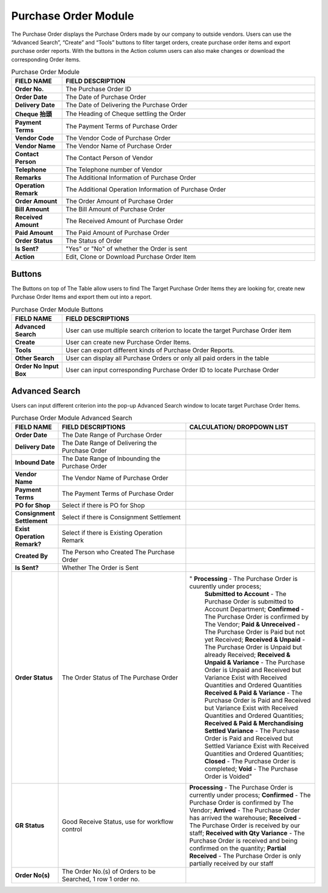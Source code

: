 ************
Purchase Order Module 
************
The Purchase Order displays the Purchase Orders made by our company to outside vendors. Users can use the “Advanced Search”, “Create” and “Tools” buttons to filter target orders, create purchase order items and export purchase order reports. With the buttons in the Action column users can also make changes or download the corresponding Order items.

|purorder|

.. list-table:: Purchase Order Module
    :widths: 10 50
    :header-rows: 1
    :stub-columns: 1

    * - FIELD NAME
      - FIELD DESCRIPTION
    * - Order No.
      - The Purchase Order ID
    * - Order Date
      - The Date of Purchase Order
    * - Delivery Date
      - The Date of Delivering the Purchase Order
    * - Cheque 抬頭
      - The Heading of Cheque settling the Order
    * - Payment Terms
      - The Payment Terms of Purchase Order
    * - Vendor Code
      - The Vendor Code of Purchase Order
    * - Vendor Name
      - The Vendor Name of Purchase Order
    * - Contact Person
      - The Contact Person of Vendor
    * - Telephone
      - The Telephone number of Vendor
    * - Remarks
      - The Additional Information of Purchase Order
    * - Operation Remark
      - The Additional Operation Information of Purchase Order
    * - Order Amount
      - The Order Amount of Purchase Order
    * - Bill Amount
      - The Bill Amount of Purchase Order
    * - Received Amount
      - The Received Amount of Purchase Order
    * - Paid Amount
      - The Paid Amount of Purchase Order
    * - Order Status
      - The Status of Order
    * - Is Sent?
      - "Yes" or "No" of whether the Order is sent
    * - Action
      - Edit, Clone or Download Purchase Order Item
      
Buttons
==================
The Buttons on top of The Table allow users to find The Target Purchase Order Items they are looking for, create new Purchase Order Items and export them out into a report.

|purorder_buttons|

.. list-table:: Purchase Order Module Buttons
    :widths: 10 50
    :header-rows: 1
    :stub-columns: 1

    * - FIELD NAME
      - FIELD DESCRIPTIONS
    * - Advanced Search
      - User can use multiple search criterion to locate the target Purchase Order item
    * - Create
      - User can create new Purchase Order Items.
    * - Tools
      - User can export different kinds of Purchase Order Reports.
    * - Other Search 
      - User can display all Purchase Orders or only all paid orders in the table
    * - Order No Input Box
      - User can input corresponding Purchase Order ID to locate Purchase Order
      
Advanced Search
==================
Users can input different criterion into the pop-up Advanced Search window to locate target Purchase Order Items.

|purorder_search|

.. list-table:: Purchase Order Module Advanced Search
    :widths: 10 50 50
    :header-rows: 1
    :stub-columns: 1

    * - FIELD NAME
      - FIELD DESCRIPTIONS
      - CALCULATION/ DROPDOWN LIST
    * - Order Date
      - The Date Range of Purchase Order
      -
    * - Delivery Date
      - The Date Range of Delivering the Purchase Order
      -
    * - Inbound Date
      - The Date Range of Inbounding the Purchase Order
      -
    * - Vendor Name 
      - The Vendor Name of Purchase Order
      -
    * - Payment Terms
      - The Payment Terms of Purchase Order
      -
    * - PO for Shop
      - Select if there is PO for Shop
      -
    * - Consignment Settlement
      - Select if there is Consignment Settlement
      -
    * - Exist Operation Remark?
      - Select if there is Existing Operation Remark
      -
    * - Created By
      - The Person who Created The Purchase Order
      -
    * - Is Sent?
      - Whether The Order is Sent
      -
    * - Order Status
      - The Order Status of The Purchase Order
      - " **Processing** - The Purchase Order is cuurently under process;
          **Submitted to Account** - The Purchase Order is submitted to Account Department;
          **Confirmed** - The Purchase Order is confirmed by The Vendor;
          **Paid & Unreceived** - The Purchase Order is Paid but not yet Received;
          **Received & Unpaid** - The Purchase Order is Unpaid but already Received;
          **Received & Unpaid & Variance** - The Purchase Order is Unpaid and Received but Variance Exist with Received Quantities and Ordered Quantities
          **Received & Paid & Variance** -  The Purchase Order is Paid and Received but Variance Exist with Received Quantities and Ordered Quantities;
          **Received & Paid & Merchandising Settled Variance** - The Purchase Order is Paid and Received but Settled Variance Exist with Received Quantities and Ordered Quantities;
          **Closed** - The Purchase Order is completed;
          **Void** - The Purchase Order is Voided"
    * - GR Status
      - Good Receive Status, use for workflow control
      -   **Processing** - The Purchase Order is currently under process;
          **Confirmed** - The Purchase Order is confirmed by The Vendor;
          **Arrived** - The Purchase Order has arrived the warehouse;
          **Received** - The Purchase Order is received by our staff;
          **Received with Qty Variance** - The Purchase Order is received and being confirmed on the quantity;
          **Partial Received** - The Purchase Order is only partially received by our staff
    * - Order No(s)
      - The Order No.(s) of Orders to be Searched, 1 row 1 order no.
      - 




.. |purorder| image:: purorder.JPG
.. |purorder_buttons| image:: purorder_buttons.JPG
.. |purorder_search| image:: purorder_search.JPG
